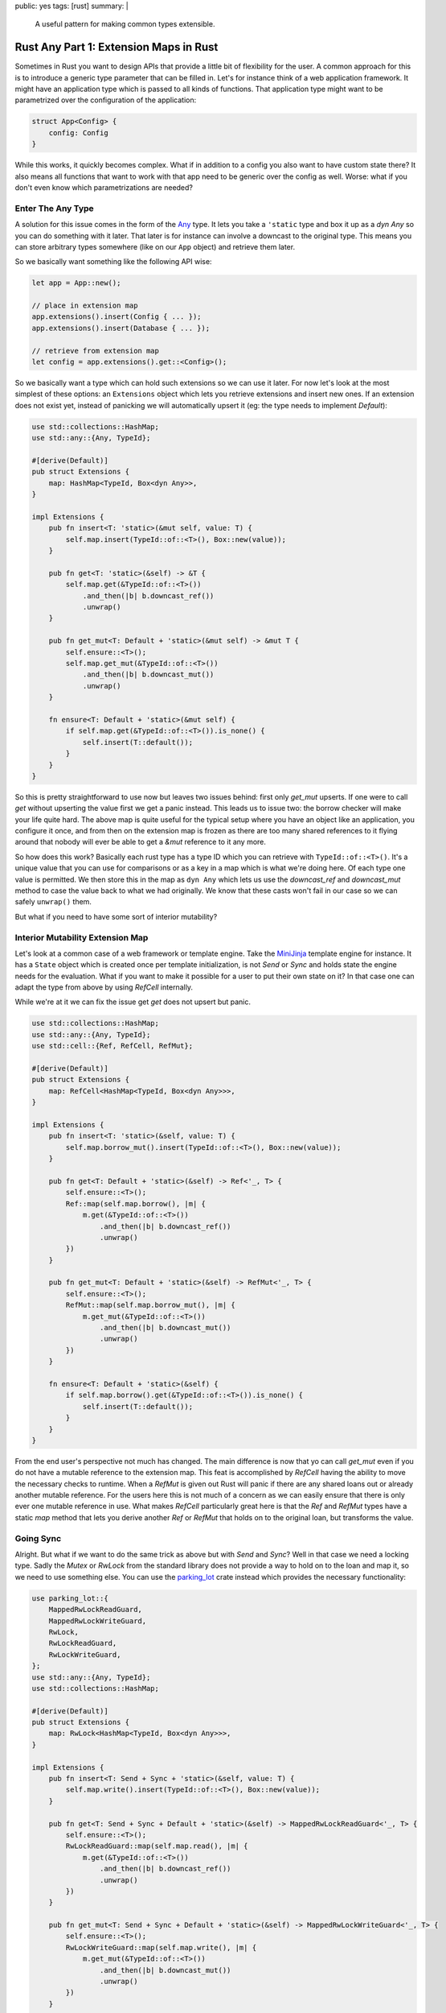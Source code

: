 public: yes
tags: [rust]
summary: |
  A useful pattern for making common types extensible.

Rust Any Part 1: Extension Maps in Rust
=======================================

Sometimes in Rust you want to design APIs that provide a little bit of
flexibility for the user.  A common approach for this is to introduce a
generic type parameter that can be filled in.  Let's for instance think of
a web application framework.  It might have an application type which is
passed to all kinds of functions.  That application type might want to be
parametrized over the configuration of the application:

.. sourcecode:: rust

    struct App<Config> {
        config: Config
    }

While this works, it quickly becomes complex.  What if in addition to a
config you also want to have custom state there?  It also means all
functions that want to work with that app need to be generic over the
config as well.  Worse: what if you don't even know which parametrizations
are needed?

Enter The Any Type
------------------

A solution for this issue comes in the form of the `Any
<https://doc.rust-lang.org/std/any/trait.Any.html>`_ type.  It lets you
take a ``'static`` type and box it up as a `dyn Any` so you can do
something with it later.  That later is for instance can involve a
downcast to the original type.  This means you can store arbitrary types
somewhere (like on our ``App`` object) and retrieve them later.

So we basically want something like the following API wise:

.. sourcecode:: rust

    let app = App::new();

    // place in extension map
    app.extensions().insert(Config { ... });
    app.extensions().insert(Database { ... });

    // retrieve from extension map
    let config = app.extensions().get::<Config>();

So we basically want a type which can hold such extensions so we can use
it later.  For now let's look at the most simplest of these options: an
``Extensions`` object which lets you retrieve extensions and insert new
ones.  If an extension does not exist yet, instead of panicking we will
automatically upsert it (eg: the type needs to implement `Default`):

.. sourcecode:: rust

    use std::collections::HashMap;
    use std::any::{Any, TypeId};
    
    #[derive(Default)]
    pub struct Extensions {
        map: HashMap<TypeId, Box<dyn Any>>,
    }
    
    impl Extensions {
        pub fn insert<T: 'static>(&mut self, value: T) {
            self.map.insert(TypeId::of::<T>(), Box::new(value));
        }

        pub fn get<T: 'static>(&self) -> &T {
            self.map.get(&TypeId::of::<T>())
                .and_then(|b| b.downcast_ref())
                .unwrap()
        }
    
        pub fn get_mut<T: Default + 'static>(&mut self) -> &mut T {
            self.ensure::<T>();
            self.map.get_mut(&TypeId::of::<T>())
                .and_then(|b| b.downcast_mut())
                .unwrap()
        }
    
        fn ensure<T: Default + 'static>(&mut self) {
            if self.map.get(&TypeId::of::<T>()).is_none() {
                self.insert(T::default());
            }
        }
    }

So this is pretty straightforward to use now but leaves two issues behind:
first only `get_mut` upserts.  If one were to call `get` without upserting
the value first we get a panic instead.  This leads us to issue two: the
borrow checker will make your life quite hard.  The above map is quite
useful for the typical setup where you have an object like an application,
you configure it once, and from then on the extension map is frozen as
there are too many shared references to it flying around that nobody will
ever be able to get a `&mut` reference to it any more.

So how does this work?  Basically each rust type has a type ID which you
can retrieve with ``TypeId::of::<T>()``.  It's a unique value that you can
use for comparisons or as a key in a map which is what we're doing here.
Of each type one value is permitted.  We then store this in the map as
``dyn Any`` which lets us use the `downcast_ref` and `downcast_mut` method
to case the value back to what we had originally.  We know that these
casts won't fail in our case so we can safely ``unwrap()`` them.

But what if you need to have some sort of interior mutability?

Interior Mutability Extension Map
---------------------------------

Let's look at a common case of a web framework or template engine.  Take
the `MiniJinja <https://github.com/mitsuhiko/minijinja>`_ template engine
for instance.  It has a ``State`` object which is created once per
template initialization, is not `Send` or `Sync` and holds state the
engine needs for the evaluation.  What if you want to make it possible for
a user to put their own state on it?  In that case one can adapt the type
from above by using `RefCell` internally.

While we're at it we can fix the issue get `get` does not upsert but
panic.

.. sourcecode:: rust

    use std::collections::HashMap;
    use std::any::{Any, TypeId};
    use std::cell::{Ref, RefCell, RefMut};
    
    #[derive(Default)]
    pub struct Extensions {
        map: RefCell<HashMap<TypeId, Box<dyn Any>>>,
    }
    
    impl Extensions {
        pub fn insert<T: 'static>(&self, value: T) {
            self.map.borrow_mut().insert(TypeId::of::<T>(), Box::new(value));
        }

        pub fn get<T: Default + 'static>(&self) -> Ref<'_, T> {
            self.ensure::<T>();
            Ref::map(self.map.borrow(), |m| {
                m.get(&TypeId::of::<T>())
                    .and_then(|b| b.downcast_ref())
                    .unwrap()
            })
        }
    
        pub fn get_mut<T: Default + 'static>(&self) -> RefMut<'_, T> {
            self.ensure::<T>();
            RefMut::map(self.map.borrow_mut(), |m| {
                m.get_mut(&TypeId::of::<T>())
                    .and_then(|b| b.downcast_mut())
                    .unwrap()
            })
        }
    
        fn ensure<T: Default + 'static>(&self) {
            if self.map.borrow().get(&TypeId::of::<T>()).is_none() {
                self.insert(T::default());
            }
        }
    }

From the end user's perspective not much has changed.  The main difference
is now that yo can call `get_mut` even if you do not have a mutable
reference to the extension map.  This feat is accomplished by `RefCell`
having the ability to move the necessary checks to runtime.  When a
`RefMut` is given out Rust will panic if there are any shared loans out or
already another mutable reference.  For the users here this is not much of
a concern as we can easily ensure that there is only ever one mutable
reference in use.  What makes `RefCell` particularly great here is that
the `Ref` and `RefMut` types have a static `map` method that lets you
derive another `Ref` or `RefMut` that holds on to the original loan, but
transforms the value.

Going Sync
----------

Alright.  But what if we want to do the same trick as above but with
`Send` and `Sync`?  Well in that case we need a locking type.  Sadly the
`Mutex` or `RwLock` from the standard library does not provide a way to
hold on to the loan and map it, so we need to use something else.  You can
use the `parking_lot <https://crates.io/crates/parking_lot>`_ crate
instead which provides the necessary functionality:

.. sourcecode:: rust

    use parking_lot::{
        MappedRwLockReadGuard,
        MappedRwLockWriteGuard,
        RwLock,
        RwLockReadGuard,
        RwLockWriteGuard,
    };
    use std::any::{Any, TypeId};
    use std::collections::HashMap;

    #[derive(Default)]
    pub struct Extensions {
        map: RwLock<HashMap<TypeId, Box<dyn Any>>>,
    }

    impl Extensions {
        pub fn insert<T: Send + Sync + 'static>(&self, value: T) {
            self.map.write().insert(TypeId::of::<T>(), Box::new(value));
        }

        pub fn get<T: Send + Sync + Default + 'static>(&self) -> MappedRwLockReadGuard<'_, T> {
            self.ensure::<T>();
            RwLockReadGuard::map(self.map.read(), |m| {
                m.get(&TypeId::of::<T>())
                    .and_then(|b| b.downcast_ref())
                    .unwrap()
            })
        }

        pub fn get_mut<T: Send + Sync + Default + 'static>(&self) -> MappedRwLockWriteGuard<'_, T> {
            self.ensure::<T>();
            RwLockWriteGuard::map(self.map.write(), |m| {
                m.get_mut(&TypeId::of::<T>())
                    .and_then(|b| b.downcast_mut())
                    .unwrap()
            })
        }

        fn ensure<T: Default + Send + Sync + 'static>(&self) {
            if self.map.read().get(&TypeId::of::<T>()).is_none() {
                self.insert(T::default());
            }
        }
    }

Note that this extension map does not implement `Debug`.  A simple
changing of the trait bounds unfortunately does not yield the result we
want.  To fix this we need something else.  We need `the as-any pattern in
Part 2
</2022/1/7/as-any-hack/>`__.

Happy extending!
